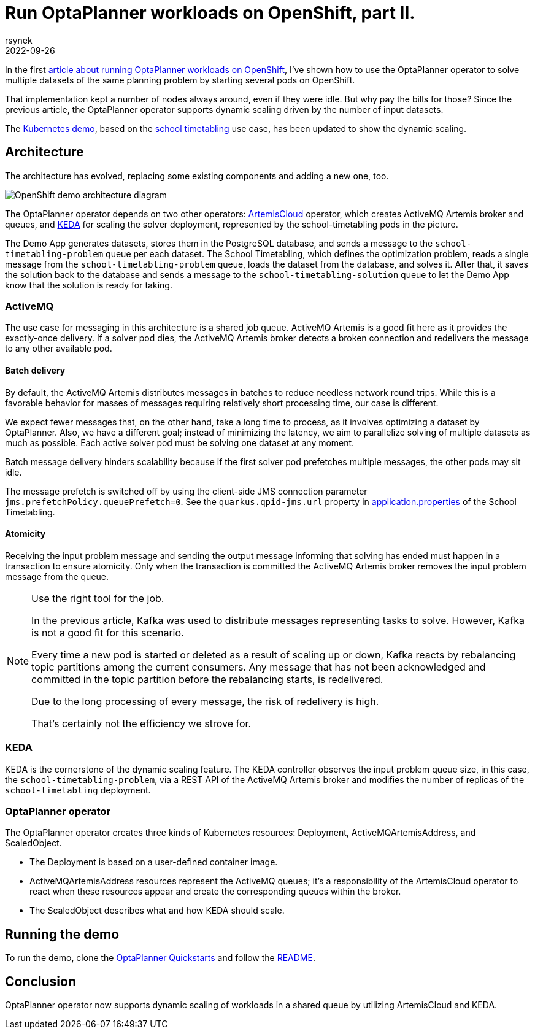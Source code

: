 = Run OptaPlanner workloads on OpenShift, part II.
rsynek
2022-09-26
:page-interpolate: true
:jbake-type: post
:jbake-tags: cloud, openshift, kubernetes, scaling

In the first https://www.optaplanner.org/blog/2022/06/09/RunOptaPlannerWorkloadOnOpenShift.html[article about running OptaPlanner workloads on OpenShift],
I've shown how to use the OptaPlanner operator to solve multiple datasets of the same planning problem by starting several pods on OpenShift.

That implementation kept a number of nodes always around, even if they were idle. But why pay the bills for those? Since the previous article, the OptaPlanner operator supports dynamic scaling driven by the number of input datasets.

The https://github.com/kiegroup/optaplanner-quickstarts/tree/development/technology/kubernetes[Kubernetes demo],
based on the https://www.optaplanner.org/learn/useCases/schoolTimetabling.html[school timetabling] use case,
has been updated to show the dynamic scaling.

== Architecture

The architecture has evolved, replacing some existing components and adding a new one, too.

image::demoArchitecture.svg[OpenShift demo architecture diagram]

The OptaPlanner operator depends on two other operators: https://artemiscloud.io/[ArtemisCloud] operator, which creates ActiveMQ Artemis broker and queues,
and https://keda.sh/[KEDA] for scaling the solver deployment, represented by the school-timetabling pods in the picture.

The Demo App generates datasets, stores them in the PostgreSQL database, and sends a message to the `school-timetabling-problem` queue per each dataset.
The School Timetabling, which defines the optimization problem, reads a single message from the `school-timetabling-problem` queue, loads the dataset
from the database, and solves it. After that, it saves the solution back to the database and sends a message to the `school-timetabling-solution` queue to let the Demo App know that the solution is ready for taking.

=== ActiveMQ

The use case for messaging in this architecture is a shared job queue. ActiveMQ Artemis is a good fit here as it provides the exactly-once delivery.
If a solver pod dies, the ActiveMQ Artemis broker detects a broken connection and redelivers the message to any other available pod.

==== Batch delivery

By default, the ActiveMQ Artemis distributes messages in batches to reduce needless network round trips.
While this is a favorable behavior for masses of messages requiring relatively short processing time, our case is different.

We expect fewer messages that, on the other hand, take a long time to process, as it involves optimizing a dataset by OptaPlanner.
Also, we have a different goal; instead of minimizing the latency, we aim to parallelize solving of multiple datasets as much as possible.
Each active solver pod must be solving one dataset at any moment.

Batch message delivery hinders scalability because if the first solver pod prefetches multiple messages, the other pods may sit idle.

The message prefetch is switched off by using the client-side JMS connection parameter `jms.prefetchPolicy.queuePrefetch=0`.
See the `quarkus.qpid-jms.url` property in https://github.com/kiegroup/optaplanner-quickstarts/blob/development/technology/kubernetes/school-timetabling/src/main/resources/application.properties[application.properties] of the School Timetabling.

==== Atomicity

Receiving the input problem message and sending the output message informing that solving has ended must happen in a transaction
to ensure atomicity.
Only when the transaction is committed the ActiveMQ Artemis broker removes the input problem message from the queue.

[NOTE]
.Use the right tool for the job.

====
In the previous article, Kafka was used to distribute messages representing tasks to solve.
However, Kafka is not a good fit for this scenario.

Every time a new pod is started or deleted as a result of scaling up or down, Kafka reacts by rebalancing
topic partitions among the current consumers. Any message that has not been acknowledged and committed in
the topic partition before the rebalancing starts, is redelivered.

Due to the long processing of every message, the risk of redelivery is high.

That's certainly not the efficiency we strove for.
====

=== KEDA

KEDA is the cornerstone of the dynamic scaling feature.
The KEDA controller observes the input problem queue size, in this case, the `school-timetabling-problem`,
via a REST API of the ActiveMQ Artemis broker and modifies the number of replicas of the `school-timetabling` deployment.

=== OptaPlanner operator

The OptaPlanner operator creates three kinds of Kubernetes resources: Deployment, ActiveMQArtemisAddress, and ScaledObject.

* The Deployment is based on a user-defined container image.
* ActiveMQArtemisAddress resources represent the ActiveMQ queues; it's a responsibility of the ArtemisCloud operator to react when these resources appear and create the corresponding queues within the broker.
* The ScaledObject describes what and how KEDA should scale.

== Running the demo

To run the demo, clone the https://github.com/kiegroup/optaplanner-quickstarts[OptaPlanner Quickstarts] and follow the https://github.com/kiegroup/optaplanner-quickstarts/blob/development/technology/kubernetes/README.adoc[README].

== Conclusion

OptaPlanner operator now supports dynamic scaling of workloads in a shared queue by utilizing ArtemisCloud and KEDA.
